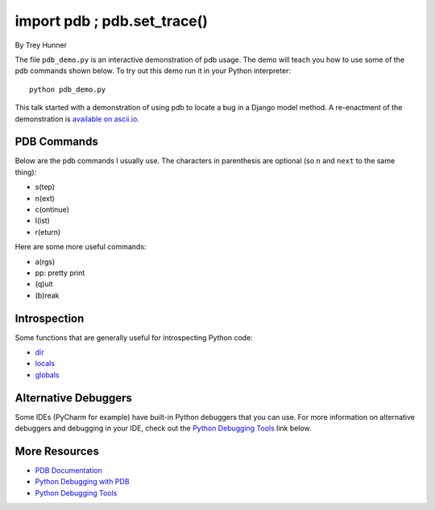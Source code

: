 import pdb ; pdb.set_trace()
============================

By Trey Hunner

The file ``pdb_demo.py`` is an interactive demonstration of pdb usage.  The
demo will teach you how to use some of the pdb commands shown below.  To try
out this demo run it in your Python interpreter::

    python pdb_demo.py

This talk started with a demonstration of using pdb to locate a bug in a Django
model method.  A re-enactment of the demonstration is `available on ascii.io`_.

.. _available on ascii.io: http://ascii.io/a/1974

PDB Commands
------------
Below are the pdb commands I usually use.  The characters in parenthesis are
optional (so ``n`` and ``next`` to the same thing):

- s(tep)
- n(ext)
- c(ontinue)
- l(ist)
- r(eturn)

Here are some more useful commands:

- a(rgs)
- pp: pretty print
- (q)uit
- (b)reak


Introspection
-------------

Some functions that are generally useful for introspecting Python code:

- `dir`_
- `locals`_
- `globals`_

.. _dir: http://docs.python.org/2/library/functions.html#dir
.. _locals: http://docs.python.org/2/library/functions.html#locals
.. _globals: http://docs.python.org/2/library/functions.html#globals


Alternative Debuggers
---------------------

Some IDEs (PyCharm for example) have built-in Python debuggers that you can
use.  For more information on alternative debuggers and debugging in your IDE,
check out the `Python Debugging Tools`_ link below.


More Resources
--------------
- `PDB Documentation`_
- `Python Debugging with PDB`_
- `Python Debugging Tools`_


.. _PDB Documentation: file:///etc/laptop-mode 
.. _Python Debugging with PDB: http://marakana.com/s/post/423/tutorial_python_debugging_with_pdb
.. _Python Debugging Tools: http://wiki.python.org/moin/PythonDebuggingTools
